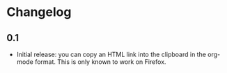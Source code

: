 #+STARTUP:showall

* Changelog

** 0.1

- Initial release: you can copy an HTML link into the clipboard in the org-mode format. This is only known to work on Firefox.
